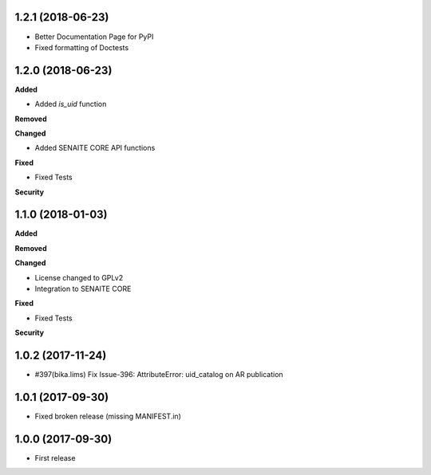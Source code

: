 1.2.1 (2018-06-23)
------------------

- Better Documentation Page for PyPI
- Fixed formatting of Doctests


1.2.0 (2018-06-23)
------------------

**Added**

- Added `is_uid` function

**Removed**

**Changed**

- Added SENAITE CORE API functions

**Fixed**

- Fixed Tests

**Security**


1.1.0 (2018-01-03)
------------------

**Added**

**Removed**

**Changed**

- License changed to GPLv2
- Integration to SENAITE CORE

**Fixed**

- Fixed Tests

**Security**


1.0.2 (2017-11-24)
------------------

- #397(bika.lims) Fix Issue-396: AttributeError: uid_catalog on AR publication


1.0.1 (2017-09-30)
------------------

- Fixed broken release (missing MANIFEST.in)


1.0.0 (2017-09-30)
------------------

- First release
